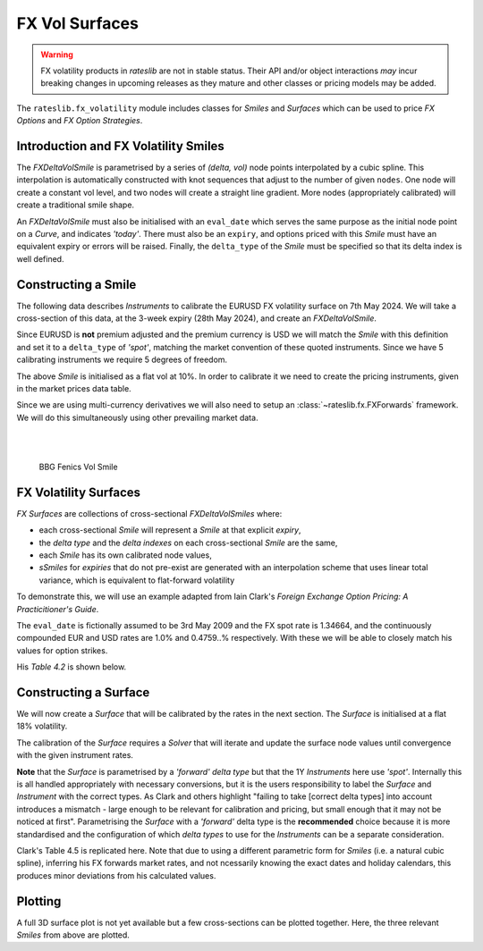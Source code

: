 .. _c-fx-smile-doc:

.. ipython:: python
   :suppress:

   import warnings
   warnings.filterwarnings('always')
   from rateslib.solver import *
   from rateslib.instruments import *
   from rateslib.fx_volatility import FXDeltaVolSmile, FXDeltaVolSurface
   import matplotlib.pyplot as plt
   from datetime import datetime as dt
   import numpy as np
   from pandas import DataFrame

*********************************
FX Vol Surfaces
*********************************

.. warning::

   FX volatility products in *rateslib* are not in stable status. Their API and/or object
   interactions *may* incur breaking changes in upcoming releases as they mature and other
   classes or pricing models may be added.

The ``rateslib.fx_volatility`` module includes classes for *Smiles* and *Surfaces*
which can be used to price *FX Options* and *FX Option Strategies*.

.. autosummary::
   rateslib.fx_volatility.FXDeltaVolSmile
   rateslib.fx_volatility.FXDeltaVolSurface

Introduction and FX Volatility Smiles
*************************************

The *FXDeltaVolSmile* is parametrised by a series of *(delta, vol)* node points
interpolated by a cubic spline. This interpolation is automatically constructed with knot
sequences that adjust to the number of given ``nodes``. One node will create a constant
vol level, and two nodes will create a straight line gradient. More nodes (appropriately calibrated)
will create a traditional smile shape.

An *FXDeltaVolSmile* must also be initialised with an ``eval_date`` which serves the same
purpose as the initial node point on a *Curve*, and indicates *'today'*. There must also be an ``expiry``, and
options priced with this *Smile* must have an equivalent expiry or errors will be raised.
Finally, the ``delta_type`` of the *Smile* must be specified so that its delta index is well
defined.

Constructing a Smile
*********************

The following data describes *Instruments* to calibrate the EURUSD FX volatility surface on 7th May 2024.
We will take a cross-section of this data, at the 3-week expiry (28th May 2024), and create an *FXDeltaVolSmile*.

.. image:: _static/fx_eurusd_3m_surf.PNG
  :alt: EURUSD FX volatility surface prices on 7th May 2024
  :width: 489

Since EURUSD is **not** premium adjusted and the premium currency is USD we will match the *Smile* with this
definition and set it to a ``delta_type`` of *'spot'*, matching the market convention of these quoted instruments.
Since we have 5 calibrating instruments we require 5 degrees of freedom.

.. ipython:: python

   smile = FXDeltaVolSmile(
       nodes={
           0.10: 10.0,
           0.25: 10.0,
           0.50: 10.0,
           0.75: 10.0,
           0.90: 10.0,
       },
       eval_date=dt(2024, 5, 7),
       expiry=dt(2024, 5, 28),
       delta_type="spot",
       id="eurusd_3w_smile"
   )

The above *Smile* is initialised as a flat vol at 10%. In order to calibrate it we need to create the pricing
instruments, given in the market prices data table.

Since we are using multi-currency derivatives we will also need to setup an :class:`~rateslib.fx.FXForwards`
framework. We will do this simultaneously using other prevailing market data.

.. ipython:: python

   # Define the interest rate curves for EUR, USD and X-Ccy basis
   eureur = Curve({dt(2024, 5, 7): 1.0, dt(2024, 5, 30): 1.0}, calendar="tgt", id="eureur")
   eurusd = Curve({dt(2024, 5, 7): 1.0, dt(2024, 5, 30): 1.0}, id="eurusd")
   usdusd = Curve({dt(2024, 5, 7): 1.0, dt(2024, 5, 30): 1.0}, calendar="nyc", id="usdusd")
   # Create an FX Forward market with spot FX rate data
   fxf = FXForwards(
       fx_rates=FXRates({"eurusd": 1.0760}, settlement=dt(2024, 5, 9)),
       fx_curves={"eureur": eureur, "usdusd": usdusd, "eurusd": eurusd},
   )
   # Setup the Solver instrument calibration for rates Curves and vol Smiles
   option_args=dict(
       pair="eurusd", expiry=dt(2024, 5, 28), calendar="tgt", delta_type="spot",
       curves=[None, "eurusd", None, "usdusd"], vol="eurusd_3w_smile"
   )
   solver = Solver(
       curves=[eureur, eurusd, usdusd, smile],
       instruments=[
           IRS(dt(2024, 5, 9), "3W", spec="eur_irs", curves="eureur"),
           IRS(dt(2024, 5, 9), "3W", spec="usd_irs", curves="usdusd"),
           FXSwap(dt(2024, 5, 9), "3W", currency="eur", leg2_currency="usd", curves=[None, "eurusd", None, "usdusd"]),
           FXStraddle(strike="atm_delta", **option_args),
           FXRiskReversal(strike=["-25d", "25d"], **option_args),
           FXRiskReversal(strike=["-10d", "10d"], **option_args),
           FXBrokerFly(strike=["-25d", "atm_delta", "25d"], **option_args),
           FXBrokerFly(strike=["-10d", "atm_delta", "10d"], **option_args),
       ],
       s=[3.90, 5.32, 8.85, 5.493, -0.157, -0.289, 0.071, 0.238],
       fx=fxf,
   )
   smile.plot()

.. container:: twocol

   .. container:: leftside50

      .. plot::
         :caption: Rateslib Vol Smile

         from rateslib.curves import Curve
         from rateslib.instruments import *
         from rateslib.fx_volatility import FXDeltaVolSmile
         from rateslib.fx import FXRates, FXForwards
         from rateslib.solver import Solver
         import matplotlib.pyplot as plt
         from datetime import datetime as dt
         smile = FXDeltaVolSmile(
             nodes={
                 0.10: 10.0,
                 0.25: 10.0,
                 0.50: 10.0,
                 0.75: 10.0,
                 0.90: 10.0,
             },
             eval_date=dt(2024, 5, 7),
             expiry=dt(2024, 5, 28),
             delta_type="spot",
             id="eurusd_3w_smile"
         )
         # Define the interest rate curves for EUR, USD and X-Ccy basis
         eureur = Curve({dt(2024, 5, 7): 1.0, dt(2024, 5, 30): 1.0}, calendar="tgt", id="eureur")
         eurusd = Curve({dt(2024, 5, 7): 1.0, dt(2024, 5, 30): 1.0}, id="eurusd")
         usdusd = Curve({dt(2024, 5, 7): 1.0, dt(2024, 5, 30): 1.0}, calendar="nyc", id="usdusd")
         # Create an FX Forward market with spot FX rate data
         fxf = FXForwards(
             fx_rates=FXRates({"eurusd": 1.0760}, settlement=dt(2024, 5, 9)),
             fx_curves={"eureur": eureur, "usdusd": usdusd, "eurusd": eurusd},
         )
         # Setup the Solver instrument calibration for rates Curves and vol Smiles
         option_args=dict(
             pair="eurusd", expiry=dt(2024, 5, 28), calendar="tgt", delta_type="spot",
             curves=[None, "eurusd", None, "usdusd"], vol="eurusd_3w_smile"
         )
         solver = Solver(
             curves=[eureur, eurusd, usdusd, smile],
             instruments=[
                 IRS(dt(2024, 5, 9), "3W", spec="eur_irs", curves="eureur"),
                 IRS(dt(2024, 5, 9), "3W", spec="usd_irs", curves="usdusd"),
                 FXSwap(dt(2024, 5, 9), "3W", currency="eur", leg2_currency="usd", curves=[None, "eurusd", None, "usdusd"]),
                 FXStraddle(strike="atm_delta", **option_args),
                 FXRiskReversal(strike=["-25d", "25d"], **option_args),
                 FXRiskReversal(strike=["-10d", "10d"], **option_args),
                 FXBrokerFly(strike=["-25d", "atm_delta", "25d"], **option_args),
                 FXBrokerFly(strike=["-10d", "atm_delta", "10d"], **option_args),
             ],
             s=[3.90, 5.32, 8.85, 5.493, -0.157, -0.289, 0.071, 0.238],
             fx=fxf,
         )
         fig, ax, line = smile.plot()
         plt.show()
         plt.close()

   .. container:: rightside50

      |
      |

      .. figure:: _static/fx_eurusd_3w_smile.PNG
         :alt: BBG FENICS EURUSD Smile on 7th May 2024
         :width: 320

         BBG Fenics Vol Smile



FX Volatility Surfaces
**********************

*FX Surfaces* are collections of cross-sectional *FXDeltaVolSmiles* where:

- each cross-sectional *Smile* will represent a *Smile* at that explicit *expiry*,
- the *delta type* and the *delta indexes* on each cross-sectional *Smile* are the same,
- each *Smile* has its own calibrated node values,
- *sSmiles* for *expiries* that do not pre-exist are generated with an interpolation
  scheme that uses linear total variance, which is equivalent to flat-forward volatility

To demonstrate this, we will use an example adapted from Iain Clark's *Foreign Exchange
Option Pricing: A Practicitioner's Guide*.

The ``eval_date`` is fictionally assumed to be 3rd May 2009 and the FX spot rate is 1.34664,
and the continuously compounded EUR and USD rates are 1.0% and 0.4759..% respectively. With these
we will be able to closely match his values for option strikes.

.. ipython:: python

   eur = Curve({dt(2009, 5, 3): 1.0, dt(2011, 5, 10): 1.0})
   usd = Curve({dt(2009, 5, 3): 1.0, dt(2011, 5, 10): 1.0})
   fxf = FXForwards(
       fx_rates=FXRates({"eurusd": 1.34664}, settlement=dt(2009, 5, 5)),
       fx_curves={"eureur": eur, "usdusd": usd, "eurusd": eur},
   )
   solver = Solver(
       curves=[eur, usd],
       instruments=[
           Value(dt(2009, 5, 4), curves=eur, metric="cc_zero_rate"),
           Value(dt(2009, 5, 4), curves=usd, metric="cc_zero_rate")
       ],
       s=[1.00, 0.4759550366220911],
       fx=fxf,
   )

His *Table 4.2* is shown below.

.. ipython:: python

   data = DataFrame(
       data = [["spot", 18.25, 0.95, -0.6], ["forward", 17.677, 0.85, -0.562]],
       index=["1y", "2y"],
       columns=["Delta Type", "ATM", "25dBF", "25dRR"],
   )
   data

Constructing a Surface
**********************

We will now create a *Surface* that will be calibrated by the rates in the next section.
The *Surface* is initialised at a flat 18% volatility.

.. ipython:: python

   surface = FXDeltaVolSurface(
       eval_date=dt(2009, 5, 3),
       delta_indexes=[0.25, 0.5, 0.75],
       expiries=[dt(2010, 5, 3), dt(2011, 5, 3)],
       node_values=np.ones((2, 3))* 18.0,
       delta_type="forward",
       id="surface",
   )

The calibration of the *Surface* requires a *Solver* that will iterate and update the surface
node values until convergence with the given instrument rates.

**Note** that the *Surface* is
parametrised by a *'forward'* *delta type* but that the 1Y *Instruments* here use *'spot'*.
Internally this is all handled appropriately with necessary conversions, but it is the users
responsibility to label the *Surface* and *Instrument* with the correct types. As Clark and
others highlight "failing to take [correct delta types] into account introduces a mismatch -
large enough to be relevant for calibration and pricing, but small enough that it may not be
noticed at first". Parametrising the *Surface* with a *'forward'* delta type is the **recommended**
choice because it is more standardised and the configuration of which *delta types* to use for
the *Instruments* can be a separate consideration.

.. ipython:: python

   fx_args_0 = dict(
       pair="eurusd",
       curves=[None, eur, None, usd],
       expiry=dt(2010, 5, 3),
       delta_type="spot",
       vol="surface",
   )
   fx_args_1 = dict(
       pair="eurusd",
       curves=[None, eur, None, usd],
       expiry=dt(2011, 5, 3),
       delta_type="forward",
       vol="surface",
   )

   solver = Solver(
       surfaces=[surface],
       instruments=[
           FXStraddle(strike="atm_delta", **fx_args_0),
           FXBrokerFly(strike=["-25d", "atm_delta", "25d"], **fx_args_0),
           FXRiskReversal(strike=["-25d", "25d"], **fx_args_0),
           FXStraddle(strike="atm_delta", **fx_args_1),
           FXBrokerFly(strike=["-25d", "atm_delta", "25d"], **fx_args_1),
           FXRiskReversal(strike=["-25d", "25d"], **fx_args_1),
       ],
       s=[18.25, 0.95, -0.6, 17.677, 0.85, -0.562],
       fx=fxf,
   )

Clark's Table 4.5 is replicated here. Note that due to using a different parametric form for
*Smiles* (i.e. a natural cubic spline), inferring his FX forwards market rates, and not ncessarily
knowing the exact dates and holiday calendars, this produces
minor deviations from his calculated values.

.. ipython:: python
   :suppress:

   args = dict(
       pair="eurusd",
       curves=[None, eur, None, usd],
       vol=surface,
       delta_type="forward"
   )

   ops = [
       FXPut(strike="-25d", expiry=dt(2010, 5, 3), **args),
       FXPut(strike="atm_delta", expiry=dt(2010, 5, 3), **args),
       FXCall(strike="25d", expiry=dt(2010, 5, 3), **args),
       FXPut(strike="-25d", expiry=dt(2010, 11, 3), **args),
       FXPut(strike="atm_delta", expiry=dt(2010, 11, 3), **args),
       FXCall(strike="25d", expiry=dt(2010, 11, 3), **args),
       FXPut(strike="-25d", expiry=dt(2011, 5, 3), **args),
       FXPut(strike="atm_delta", expiry=dt(2011, 5, 3), **args),
       FXCall(strike="25d", expiry=dt(2011, 5, 3), **args),
   ]
   for op in ops:
       op.rate(fx=fxf)

   strikes = [float(_._pricing["k"]) for _ in ops]
   vols = [float(_._pricing["vol"]) for _ in ops]
   data2 = DataFrame(
       data=[strikes[0:3], vols[0:3], strikes[3:6], vols[3:6], strikes[6:9], vols[6:9]],
       index=[("1y", "k"), ("1y", "vol"), ("18m", "k"), ("18m", "vol"), ("2y", "k"), ("2y", "vol")],
       columns=["25d Put", "ATM Put", "25d Call"]
   )

.. ipython:: python

   data2

Plotting
*********

A full 3D surface plot is not yet available but a few cross-sections can be plotted together.
Here, the three relevant *Smiles* from above are plotted.

.. ipython:: python

   sm12 = surface.smiles[0]
   sm18 = surface.get_smile(dt(2010, 11, 3))
   sm24 = surface.smiles[1]
   sm12.plot(comparators=[sm18, sm24], labels=["1y", "18m", "2y"])

.. plot::

   from rateslib.curves import Curve
   from rateslib.solver import Solver
   from rateslib.fx import FXForwards, FXRates
   from rateslib.instruments import FXStraddle, FXRiskReversal, FXBrokerFly, Value
   from rateslib.fx_volatility import FXDeltaVolSmile, FXDeltaVolSurface
   from datetime import datetime as dt
   from matplotlib import pyplot as plt
   eur = Curve({dt(2009, 5, 3): 1.0, dt(2011, 5, 10): 1.0})
   usd = Curve({dt(2009, 5, 3): 1.0, dt(2011, 5, 10): 1.0})
   fxf = FXForwards(
       fx_rates=FXRates({"eurusd": 1.34664}, settlement=dt(2009, 5, 5)),
       fx_curves={"eureur": eur, "usdusd": usd, "eurusd": eur},
   )
   solver = Solver(
       curves=[eur, usd],
       instruments=[
           Value(dt(2009, 5, 4), curves=eur, metric="cc_zero_rate"),
           Value(dt(2009, 5, 4), curves=usd, metric="cc_zero_rate")
       ],
       s=[1.00, 0.4759550366220911],
       fx=fxf,
   )
   surface = FXDeltaVolSurface(
       eval_date=dt(2009, 5, 3),
       delta_indexes=[0.25, 0.5, 0.75],
       expiries=[dt(2010, 5, 3), dt(2011, 5, 3)],
       node_values=np.ones((2, 3))* 18.0,
       delta_type="forward",
       id="surface",
   )
   fx_args_0 = dict(
       pair="eurusd",
       curves=[None, eur, None, usd],
       expiry=dt(2010, 5, 3),
       delta_type="spot",
       vol="surface",
   )
   fx_args_1 = dict(
       pair="eurusd",
       curves=[None, eur, None, usd],
       expiry=dt(2011, 5, 3),
       delta_type="forward",
       vol="surface",
   )

   solver = Solver(
       surfaces=[surface],
       instruments=[
           FXStraddle(strike="atm_delta", **fx_args_0),
           FXBrokerFly(strike=["-25d", "atm_delta", "25d"], **fx_args_0),
           FXRiskReversal(strike=["-25d", "25d"], **fx_args_0),
           FXStraddle(strike="atm_delta", **fx_args_1),
           FXBrokerFly(strike=["-25d", "atm_delta", "25d"], **fx_args_1),
           FXRiskReversal(strike=["-25d", "25d"], **fx_args_1),
       ],
       s=[18.25, 0.95, -0.6, 17.677, 0.85, -0.562],
       fx=fxf,
   )
   sm12 = surface.smiles[0]
   sm18 = surface.get_smile(dt(2010, 11, 3))
   sm24 = surface.smiles[1]
   fig, ax, lines = sm12.plot(comparators=[sm18, sm24], labels=["1y", "18m", "2y"])
   plt.show()
   plt.close()
